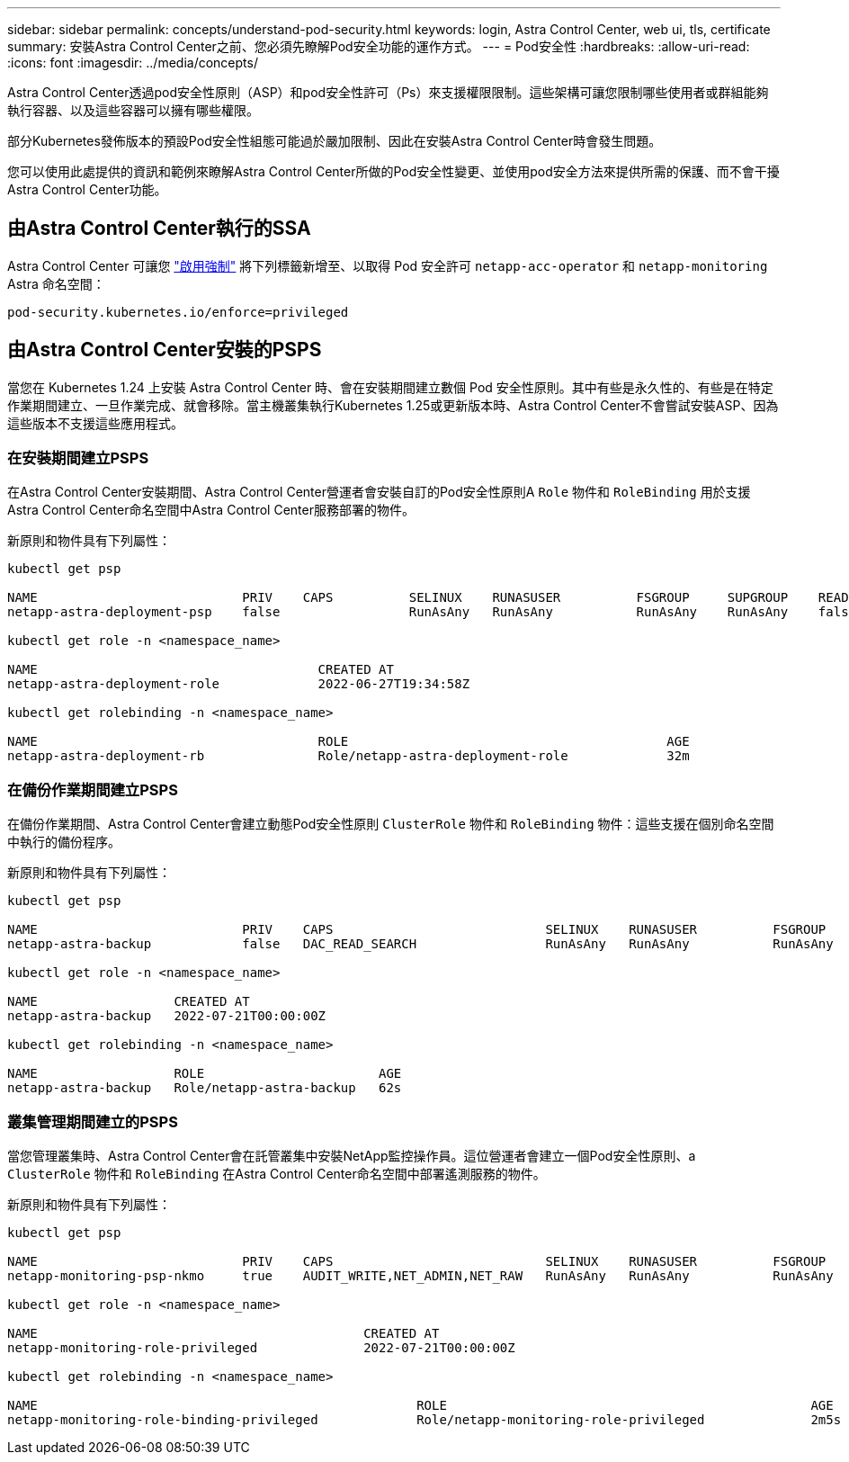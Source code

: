 ---
sidebar: sidebar 
permalink: concepts/understand-pod-security.html 
keywords: login, Astra Control Center, web ui, tls, certificate 
summary: 安裝Astra Control Center之前、您必須先瞭解Pod安全功能的運作方式。 
---
= Pod安全性
:hardbreaks:
:allow-uri-read: 
:icons: font
:imagesdir: ../media/concepts/


[role="lead"]
Astra Control Center透過pod安全性原則（ASP）和pod安全性許可（Ps）來支援權限限制。這些架構可讓您限制哪些使用者或群組能夠執行容器、以及這些容器可以擁有哪些權限。

部分Kubernetes發佈版本的預設Pod安全性組態可能過於嚴加限制、因此在安裝Astra Control Center時會發生問題。

您可以使用此處提供的資訊和範例來瞭解Astra Control Center所做的Pod安全性變更、並使用pod安全方法來提供所需的保護、而不會干擾Astra Control Center功能。



== 由Astra Control Center執行的SSA

Astra Control Center 可讓您 link:../get-started/setup_overview.html#enable-psa["啟用強制"] 將下列標籤新增至、以取得 Pod 安全許可 `netapp-acc-operator` 和 `netapp-monitoring` Astra 命名空間：

[listing]
----
pod-security.kubernetes.io/enforce=privileged
----


== 由Astra Control Center安裝的PSPS

當您在 Kubernetes 1.24 上安裝 Astra Control Center 時、會在安裝期間建立數個 Pod 安全性原則。其中有些是永久性的、有些是在特定作業期間建立、一旦作業完成、就會移除。當主機叢集執行Kubernetes 1.25或更新版本時、Astra Control Center不會嘗試安裝ASP、因為這些版本不支援這些應用程式。



=== 在安裝期間建立PSPS

在Astra Control Center安裝期間、Astra Control Center營運者會安裝自訂的Pod安全性原則A `Role` 物件和 `RoleBinding` 用於支援Astra Control Center命名空間中Astra Control Center服務部署的物件。

新原則和物件具有下列屬性：

[listing]
----
kubectl get psp

NAME                           PRIV    CAPS          SELINUX    RUNASUSER          FSGROUP     SUPGROUP    READONLYROOTFS   VOLUMES
netapp-astra-deployment-psp    false                 RunAsAny   RunAsAny           RunAsAny    RunAsAny    false            *

kubectl get role -n <namespace_name>

NAME                                     CREATED AT
netapp-astra-deployment-role             2022-06-27T19:34:58Z

kubectl get rolebinding -n <namespace_name>

NAME                                     ROLE                                          AGE
netapp-astra-deployment-rb               Role/netapp-astra-deployment-role             32m
----


=== 在備份作業期間建立PSPS

在備份作業期間、Astra Control Center會建立動態Pod安全性原則 `ClusterRole` 物件和 `RoleBinding` 物件：這些支援在個別命名空間中執行的備份程序。

新原則和物件具有下列屬性：

[listing]
----
kubectl get psp

NAME                           PRIV    CAPS                            SELINUX    RUNASUSER          FSGROUP     SUPGROUP    READONLYROOTFS   VOLUMES
netapp-astra-backup            false   DAC_READ_SEARCH                 RunAsAny   RunAsAny           RunAsAny    RunAsAny    false            *

kubectl get role -n <namespace_name>

NAME                  CREATED AT
netapp-astra-backup   2022-07-21T00:00:00Z

kubectl get rolebinding -n <namespace_name>

NAME                  ROLE                       AGE
netapp-astra-backup   Role/netapp-astra-backup   62s
----


=== 叢集管理期間建立的PSPS

當您管理叢集時、Astra Control Center會在託管叢集中安裝NetApp監控操作員。這位營運者會建立一個Pod安全性原則、a `ClusterRole` 物件和 `RoleBinding` 在Astra Control Center命名空間中部署遙測服務的物件。

新原則和物件具有下列屬性：

[listing]
----
kubectl get psp

NAME                           PRIV    CAPS                            SELINUX    RUNASUSER          FSGROUP     SUPGROUP    READONLYROOTFS   VOLUMES
netapp-monitoring-psp-nkmo     true    AUDIT_WRITE,NET_ADMIN,NET_RAW   RunAsAny   RunAsAny           RunAsAny    RunAsAny    false            *

kubectl get role -n <namespace_name>

NAME                                           CREATED AT
netapp-monitoring-role-privileged              2022-07-21T00:00:00Z

kubectl get rolebinding -n <namespace_name>

NAME                                                  ROLE                                                AGE
netapp-monitoring-role-binding-privileged             Role/netapp-monitoring-role-privileged              2m5s
----